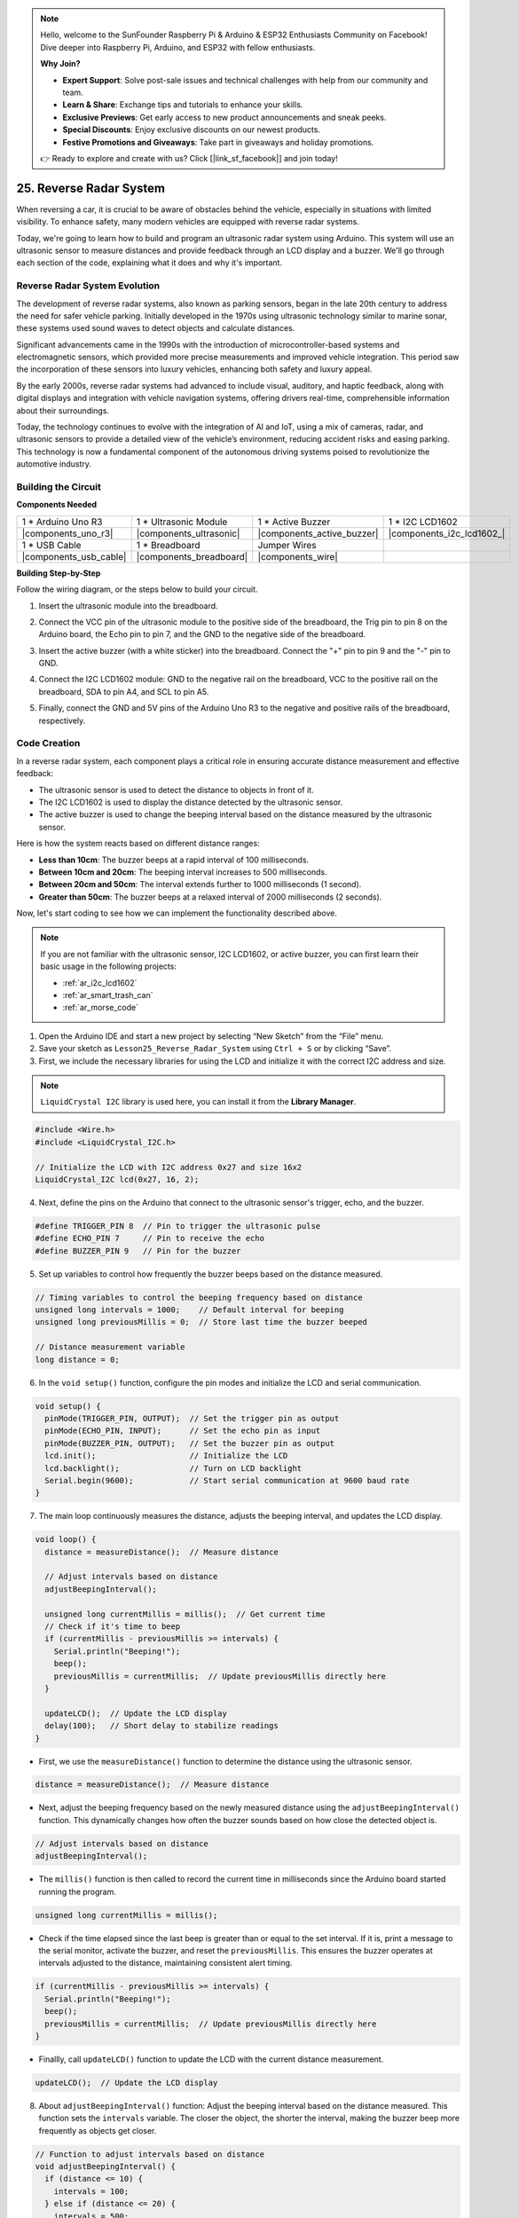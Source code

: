 .. note::

    Hello, welcome to the SunFounder Raspberry Pi & Arduino & ESP32 Enthusiasts Community on Facebook! Dive deeper into Raspberry Pi, Arduino, and ESP32 with fellow enthusiasts.

    **Why Join?**

    - **Expert Support**: Solve post-sale issues and technical challenges with help from our community and team.
    - **Learn & Share**: Exchange tips and tutorials to enhance your skills.
    - **Exclusive Previews**: Get early access to new product announcements and sneak peeks.
    - **Special Discounts**: Enjoy exclusive discounts on our newest products.
    - **Festive Promotions and Giveaways**: Take part in giveaways and holiday promotions.

    👉 Ready to explore and create with us? Click [|link_sf_facebook|] and join today!

25. Reverse Radar System
=====================================

.. image:: img/25_reverse_packing.png
    :width: 600
    :align: center

When reversing a car, it is crucial to be aware of obstacles behind the vehicle, especially in situations with limited visibility. 
To enhance safety, many modern vehicles are equipped with reverse radar systems. 

Today, we're going to learn how to build and program an ultrasonic radar system using Arduino. This system will use an ultrasonic sensor to measure distances and provide feedback through an LCD display and a buzzer. We'll go through each section of the code, explaining what it does and why it's important.

.. raw:: html

    <video width="600" loop autoplay muted>
        <source src="_static/video/25_reverse_alarm.mp4" type="video/mp4">
        Your browser does not support the video tag.
    </video>

Reverse Radar System Evolution
----------------------------------------

The development of reverse radar systems, also known as parking sensors, began in the late 20th century to address the need for safer vehicle parking. Initially developed in the 1970s using ultrasonic technology similar to marine sonar, these systems used sound waves to detect objects and calculate distances.

Significant advancements came in the 1990s with the introduction of microcontroller-based systems and electromagnetic sensors, which provided more precise measurements and improved vehicle integration. This period saw the incorporation of these sensors into luxury vehicles, enhancing both safety and luxury appeal.

By the early 2000s, reverse radar systems had advanced to include visual, auditory, and haptic feedback, along with digital displays and integration with vehicle navigation systems, offering drivers real-time, comprehensible information about their surroundings.

Today, the technology continues to evolve with the integration of AI and IoT, using a mix of cameras, radar, and ultrasonic sensors to provide a detailed view of the vehicle’s environment, reducing accident risks and easing parking. This technology is now a fundamental component of the autonomous driving systems poised to revolutionize the automotive industry.

.. image:: img/25_reverse_radar.png
  :width: 600
  :align: center

Building the Circuit
--------------------------------

**Components Needed**

.. list-table:: 
   :widths: 25 25 25 25
   :header-rows: 0

   * - 1 * Arduino Uno R3
     - 1 * Ultrasonic Module
     - 1 * Active Buzzer
     - 1 * I2C LCD1602
   * - |components_uno_r3| 
     - |components_ultrasonic| 
     - |components_active_buzzer| 
     - |components_i2c_lcd1602_|
   * - 1 * USB Cable
     - 1 * Breadboard
     - Jumper Wires
     - 
   * - |components_usb_cable| 
     - |components_breadboard| 
     - |components_wire| 
     - 

**Building Step-by-Step**

Follow the wiring diagram, or the steps below to build your circuit.

.. image:: img/25_reverse_circuit.png
    :width: 700
    :align: center

1. Insert the ultrasonic module into the breadboard.

.. image:: img/25_reverse_ultrasonic.png
    :width: 400
    :align: center

2. Connect the VCC pin of the ultrasonic module to the positive side of the breadboard, the Trig pin to pin 8 on the Arduino board, the Echo pin to pin 7, and the GND to the negative side of the breadboard.

.. image:: img/25_reverse_ultrasonic_pins.png
    :width: 400
    :align: center

3. Insert the active buzzer (with a white sticker) into the breadboard. Connect the "+" pin to pin 9 and the "-" pin to GND.

.. image:: img/25_reverse_pa_buzzer.png
    :width: 400
    :align: center

4. Connect the I2C LCD1602 module: GND to the negative rail on the breadboard, VCC to the positive rail on the breadboard, SDA to pin A4, and SCL to pin A5.

.. image:: img/25_reverse_i2c_lcd1602.png
    :width: 700
    :align: center

5. Finally, connect the GND and 5V pins of the Arduino Uno R3 to the negative and positive rails of the breadboard, respectively.

.. image:: img/25_reverse_circuit.png
    :width: 700
    :align: center

Code Creation
--------------------
In a reverse radar system, each component plays a critical role in ensuring accurate distance measurement and effective feedback:

* The ultrasonic sensor is used to detect the distance to objects in front of it.
* The I2C LCD1602 is used to display the distance detected by the ultrasonic sensor.
* The active buzzer is used to change the beeping interval based on the distance measured by the ultrasonic sensor.

Here is how the system reacts based on different distance ranges:

* **Less than 10cm**: The buzzer beeps at a rapid interval of 100 milliseconds.
* **Between 10cm and 20cm**: The beeping interval increases to 500 milliseconds.
* **Between 20cm and 50cm**: The interval extends further to 1000 milliseconds (1 second).
* **Greater than 50cm**: The buzzer beeps at a relaxed interval of 2000 milliseconds (2 seconds).

Now, let's start coding to see how we can implement the functionality described above.

.. note::

  If you are not familiar with the ultrasonic sensor, I2C LCD1602, or active buzzer, you can first learn their basic usage in the following projects:

  * :ref:`ar_i2c_lcd1602`
  * :ref:`ar_smart_trash_can`
  * :ref:`ar_morse_code`

1. Open the Arduino IDE and start a new project by selecting “New Sketch” from the “File” menu.
2. Save your sketch as ``Lesson25_Reverse_Radar_System`` using ``Ctrl + S`` or by clicking “Save”.

3. First, we include the necessary libraries for using the LCD and initialize it with the correct I2C address and size.

.. note::

  ``LiquidCrystal I2C`` library is used here, you can install it from the **Library Manager**.

.. code-block:: Arduino

  #include <Wire.h>
  #include <LiquidCrystal_I2C.h>

  // Initialize the LCD with I2C address 0x27 and size 16x2
  LiquidCrystal_I2C lcd(0x27, 16, 2);


4. Next, define the pins on the Arduino that connect to the ultrasonic sensor's trigger, echo, and the buzzer.

.. code-block:: Arduino

  #define TRIGGER_PIN 8  // Pin to trigger the ultrasonic pulse
  #define ECHO_PIN 7     // Pin to receive the echo
  #define BUZZER_PIN 9   // Pin for the buzzer

5. Set up variables to control how frequently the buzzer beeps based on the distance measured.

.. code-block:: Arduino

  // Timing variables to control the beeping frequency based on distance
  unsigned long intervals = 1000;    // Default interval for beeping
  unsigned long previousMillis = 0;  // Store last time the buzzer beeped

  // Distance measurement variable
  long distance = 0;

6. In the ``void setup()`` function, configure the pin modes and initialize the LCD and serial communication.

.. code-block:: Arduino

  void setup() {
    pinMode(TRIGGER_PIN, OUTPUT);  // Set the trigger pin as output
    pinMode(ECHO_PIN, INPUT);      // Set the echo pin as input
    pinMode(BUZZER_PIN, OUTPUT);   // Set the buzzer pin as output
    lcd.init();                    // Initialize the LCD
    lcd.backlight();               // Turn on LCD backlight
    Serial.begin(9600);            // Start serial communication at 9600 baud rate
  }

7. The main loop continuously measures the distance, adjusts the beeping interval, and updates the LCD display.

.. code-block:: Arduino

  void loop() {
    distance = measureDistance();  // Measure distance

    // Adjust intervals based on distance
    adjustBeepingInterval();

    unsigned long currentMillis = millis();  // Get current time
    // Check if it's time to beep
    if (currentMillis - previousMillis >= intervals) {
      Serial.println("Beeping!");
      beep();
      previousMillis = currentMillis;  // Update previousMillis directly here
    }

    updateLCD();  // Update the LCD display
    delay(100);   // Short delay to stabilize readings
  }

* First, we use the ``measureDistance()`` function to determine the distance using the ultrasonic sensor.

.. code-block:: Arduino

  distance = measureDistance();  // Measure distance

* Next, adjust the beeping frequency based on the newly measured distance using the ``adjustBeepingInterval()`` function. This dynamically changes how often the buzzer sounds based on how close the detected object is.

.. code-block:: Arduino

  // Adjust intervals based on distance
  adjustBeepingInterval();

* The ``millis()`` function is then called to record the current time in milliseconds since the Arduino board started running the program.

.. code-block:: Arduino

  unsigned long currentMillis = millis();

* Check if the time elapsed since the last beep is greater than or equal to the set interval. If it is, print a message to the serial monitor, activate the buzzer, and reset the ``previousMillis``. This ensures the buzzer operates at intervals adjusted to the distance, maintaining consistent alert timing.

.. code-block:: Arduino
  
  if (currentMillis - previousMillis >= intervals) {
    Serial.println("Beeping!");
    beep();
    previousMillis = currentMillis;  // Update previousMillis directly here
  }

* Finallly, call ``updateLCD()`` function to update the LCD with the current distance measurement.

.. code-block:: Arduino

  updateLCD();  // Update the LCD display

8. About ``adjustBeepingInterval()`` function: Adjust the beeping interval based on the distance measured. This function sets the ``intervals`` variable. The closer the object, the shorter the interval, making the buzzer beep more frequently as objects get closer.

.. code-block:: Arduino

  // Function to adjust intervals based on distance
  void adjustBeepingInterval() {
    if (distance <= 10) {
      intervals = 100;
    } else if (distance <= 20) {
      intervals = 500;
    } else if (distance <= 50) {
      intervals = 1000;
    } else {
      intervals = 2000;
    }
  }

9. About ``beep()`` function: Turn the buzzer on, then off after a brief pause.

.. code-block:: Arduino

  // Function to make buzzer beep
  void beep() {
    digitalWrite(BUZZER_PIN, HIGH);  // Turn buzzer ON
    delay(100);                      // Beep duration: 100 milliseconds
    digitalWrite(BUZZER_PIN, LOW);   // Turn buzzer OFF
  }

10. About ``measureDistance()`` funtion: Measure distance using the ultrasonic sensor. This function sends ultrasonic waves and measures how long it takes for the echo to return. The ``distance`` is calculated based on the travel time of these waves.

.. code-block:: Arduino

  // Function to measure distance using the ultrasonic sensor
  long measureDistance() {
    digitalWrite(TRIGGER_PIN, LOW);  // Ensure trigger pin is low
    delayMicroseconds(2);
    digitalWrite(TRIGGER_PIN, HIGH);  // Send a high pulse
    delayMicroseconds(10);            // Pulse duration
    digitalWrite(TRIGGER_PIN, LOW);   // End the pulse

    long duration = pulseIn(ECHO_PIN, HIGH);  // Measure the duration of high level on Echo pin
    long distance = duration * 0.034 / 2;     // Calculate the distance in cm
    return distance;
  }

11. About ``updateLCD()`` function: Update the LCD only if the measured distance changes, reducing unnecessary updates. It displays the current distance on the LCD.

.. code-block:: Arduino

  // Function to update the LCD display with distance
  void updateLCD() {
    static float lastDistance = -1;  // Store last distance displayed
    if (distance != lastDistance) {
      lcd.clear();          // Clear LCD display
      lcd.setCursor(0, 0);  // Set cursor at beginning
      lcd.print("Dis: ");
      lcd.print(distance);
      lcd.print(" cm");
      lastDistance = distance;  // Update last displayed distance
    }
  }

12. Now that you've written all parts of the code, upload it to your Arduino board to see if it works as expected.

.. code-block:: Arduino

  #include <Wire.h>
  #include <LiquidCrystal_I2C.h>

  // Initialize the LCD with I2C address 0x27 and size 16x2
  LiquidCrystal_I2C lcd(0x27, 16, 2);

  #define TRIGGER_PIN 8  // Pin to trigger the ultrasonic pulse
  #define ECHO_PIN 7     // Pin to receive the echo
  #define BUZZER_PIN 9   // Pin for the buzzer

  // Timing variables to control the beeping frequency based on distance
  unsigned long intervals = 1000;    // Default interval for beeping
  unsigned long previousMillis = 0;  // Store last time the buzzer beeped

  // Distance measurement variable
  long distance = 0;

  void setup() {
    pinMode(TRIGGER_PIN, OUTPUT);  // Set the trigger pin as output
    pinMode(ECHO_PIN, INPUT);      // Set the echo pin as input
    pinMode(BUZZER_PIN, OUTPUT);   // Set the buzzer pin as output
    lcd.init();                    // Initialize the LCD
    lcd.backlight();               // Turn on LCD backlight
    Serial.begin(9600);            // Start serial communication at 9600 baud rate
  }

  void loop() {
    distance = measureDistance();  // Measure distance

    // Adjust intervals based on distance
    adjustBeepingInterval();

    unsigned long currentMillis = millis();  // Get current time
    // Check if it's time to beep
    if (currentMillis - previousMillis >= intervals) {
      Serial.println("Beeping!");
      beep();
      previousMillis = currentMillis;  // Update previousMillis directly here
    }

    updateLCD();  // Update the LCD display
    delay(100);   // Short delay to stabilize readings
  }

  // Function to adjust intervals based on distance
  void adjustBeepingInterval() {
    if (distance <= 10) {
      intervals = 100;
    } else if (distance <= 20) {
      intervals = 500;
    } else if (distance <= 50) {
      intervals = 1000;
    } else {
      intervals = 2000;
    }
  }

  // Function to make buzzer beep
  void beep() {
    digitalWrite(BUZZER_PIN, HIGH);  // Turn buzzer ON
    delay(100);                      // Beep duration: 100 milliseconds
    digitalWrite(BUZZER_PIN, LOW);   // Turn buzzer OFF
  }

  // Function to measure distance using the ultrasonic sensor
  long measureDistance() {
    digitalWrite(TRIGGER_PIN, LOW);  // Ensure trigger pin is low
    delayMicroseconds(2);
    digitalWrite(TRIGGER_PIN, HIGH);  // Send a high pulse
    delayMicroseconds(10);            // Pulse duration
    digitalWrite(TRIGGER_PIN, LOW);   // End the pulse

    long duration = pulseIn(ECHO_PIN, HIGH);  // Measure the duration of high level on Echo pin
    long distance = duration * 0.034 / 2;     // Calculate the distance in cm
    return distance;
  }

  // Function to update the LCD display with distance
  void updateLCD() {
    static float lastDistance = -1;  // Store last distance displayed
    if (distance != lastDistance) {
      lcd.clear();          // Clear LCD display
      lcd.setCursor(0, 0);  // Set cursor at beginning
      lcd.print("Dis: ");
      lcd.print(distance);
      lcd.print(" cm");
      lastDistance = distance;  // Update last displayed distance
    }
  }


13. Finally, remember to save your code and tidy up your workspace.

**Summary**

Throughout this course, we embarked on a journey from conceptual understanding to practical implementation of a reverse radar system. Starting with assembling the circuit on a breadboard, we connected an ultrasonic sensor, an active buzzer, and an LCD display to an Arduino board. Following the hardware setup, we dove into the coding aspect where you learned to manipulate sensor data to trigger auditory and visual feedback based on the distance of obstacles behind a vehicle.

You've now successfully programmed your Arduino to measure distances and provide alerts through a buzzer and visual feedback via an LCD, mimicking the functionality of advanced reverse radar systems found in modern cars. This not only demonstrates your ability to integrate various electronic components but also highlights your skill in creating a system that could enhance vehicular safety.

**Question**

In this project, we used an active buzzer to serve as an alert mechanism, but a passive buzzer could also be used to achieve similar functionality. If you were to replace the active buzzer with a passive buzzer, how should the code be modified?


